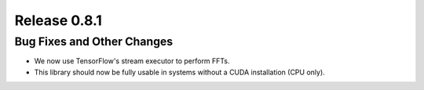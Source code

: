 Release 0.8.1
=============

Bug Fixes and Other Changes
---------------------------

* We now use TensorFlow's stream executor to perform FFTs.
* This library should now be fully usable in systems without a CUDA
  installation (CPU only).

